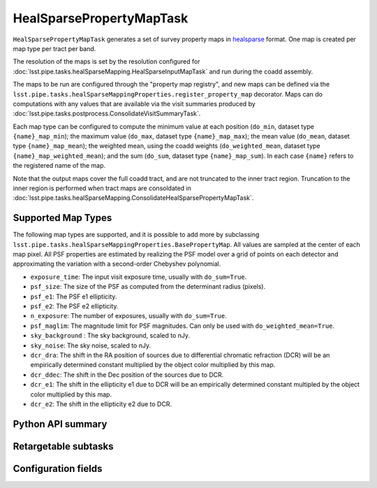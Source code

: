 .. lsst-task-topic:: lsst.pipe.tasks.healSparseMapping.HealSparsePropertyMapTask

#########################
HealSparsePropertyMapTask
#########################

``HealSparsePropertyMapTask`` generates a set of survey property maps in `healsparse <https://healsparse.readthedocs.io/en/stable>`_ format.
One map is created per map type per tract per band.

The resolution of the maps is set by the resolution configured for :doc:`lsst.pipe.tasks.healSparseMapping.HealSparseInputMapTask` and run during the coadd assembly.

The maps to be run are configured through the "property map registry", and new maps can be defined via the ``lsst.pipe.tasks.healSparseMappingProperties.register_property_map`` decorator.
Maps can do computations with any values that are available via the visit summaries produced by :doc:`lsst.pipe.tasks.postprocess.ConsolidateVisitSummaryTask`.

Each map type can be configured to compute the minimum value at each position (``do_min``, dataset type ``{name}_map_min``); the maximum value (``do_max``, dataset type ``{name}_map_max``); the mean value (``do_mean``, dataset type ``{name}_map_mean``); the weighted mean, using the coadd weights (``do_weighted_mean``, dataset type ``{name}_map_weighted_mean``); and the sum (``do_sum``, dataset type ``{name}_map_sum``).
In each case ``{name}`` refers to the registered name of the map.

Note that the output maps cover the full coadd tract, and are not truncated to the inner tract region.
Truncation to the inner region is performed when tract maps are consoldated in :doc:`lsst.pipe.tasks.healSparseMapping.ConsolidateHealSparsePropertyMapTask`.

Supported Map Types
===================
The following map types are supported, and it is possible to add more by subclassing ``lsst.pipe.tasks.healSparseMappingProperties.BasePropertyMap``.
All values are sampled at the center of each map pixel.
All PSF properties are estimated by realizing the PSF model over a grid of points on each detector and approximating the variation with a second-order Chebyshev polynomial.

- ``exposure_time``: The input visit exposure time, usually with ``do_sum=True``.
- ``psf_size``: The size of the PSF as computed from the determinant radius (pixels).
- ``psf_e1``: The PSF e1 ellipticity.
- ``psf_e2``: The PSF e2 ellipticity.
- ``n_exposure``: The number of exposures, usually with ``do_sum=True``.
- ``psf_maglim``: The magnitude limit for PSF magnitudes.  Can only be used with ``do_weighted_mean=True``.
- ``sky_background`` : The sky background, scaled to nJy.
- ``sky_noise``: The sky noise, scaled to nJy.
- ``dcr_dra``: The shift in the RA position of sources due to differential chromatic refraction (DCR) will be an empirically determined constant multiplied by the object color multiplied by this map.
- ``dcr_ddec``: The shift in the Dec position of the sources due to DCR.
- ``dcr_e1``: The shift in the ellipticity e1 due to DCR will be an empirically determined constant multipled by the object color multiplied by this map.
- ``dcr_e2``: The shift in the ellipticity e2 due to DCR.

.. _lsst.pipe.tasks.healSparseMapping.HealSparsePropertyMapTask-api:

Python API summary
==================

.. lsst-task-api-summary:: lsst.pipe.tasks.healSparseMapping.HealSparsePropertyMapTask

.. _lsst.pipe.tasks.healSparseMapping.HealSparsePropertyMapTask-subtasks:

Retargetable subtasks
=====================

.. lsst-task-config-subtasks:: lsst.pipe.tasks.healSparseMapping.HealSparsePropertyMapTask

.. _lsst.pipe.tasks.healSparseMapping.HealSparsePropertyMapTask-config:

Configuration fields
====================

.. lsst-task-config-fields:: lsst.pipe.tasks.healSparseMapping.HealSparsePropertyMapTask
